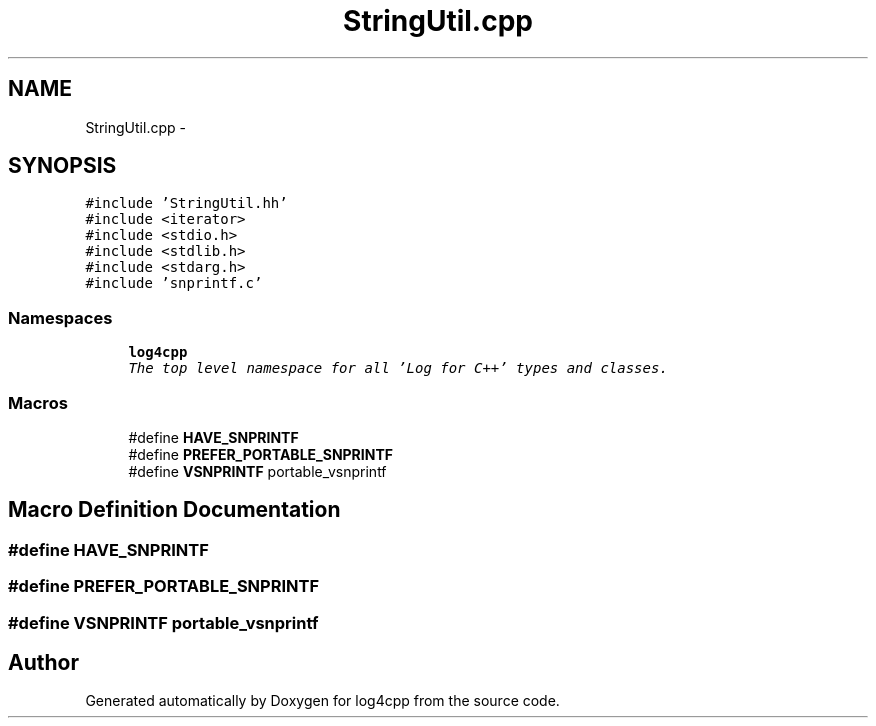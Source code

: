 .TH "StringUtil.cpp" 3 "Thu Dec 30 2021" "Version 1.1" "log4cpp" \" -*- nroff -*-
.ad l
.nh
.SH NAME
StringUtil.cpp \- 
.SH SYNOPSIS
.br
.PP
\fC#include 'StringUtil\&.hh'\fP
.br
\fC#include <iterator>\fP
.br
\fC#include <stdio\&.h>\fP
.br
\fC#include <stdlib\&.h>\fP
.br
\fC#include <stdarg\&.h>\fP
.br
\fC#include 'snprintf\&.c'\fP
.br

.SS "Namespaces"

.in +1c
.ti -1c
.RI " \fBlog4cpp\fP"
.br
.RI "\fIThe top level namespace for all 'Log for C++' types and classes\&. \fP"
.in -1c
.SS "Macros"

.in +1c
.ti -1c
.RI "#define \fBHAVE_SNPRINTF\fP"
.br
.ti -1c
.RI "#define \fBPREFER_PORTABLE_SNPRINTF\fP"
.br
.ti -1c
.RI "#define \fBVSNPRINTF\fP   portable_vsnprintf"
.br
.in -1c
.SH "Macro Definition Documentation"
.PP 
.SS "#define HAVE_SNPRINTF"

.SS "#define PREFER_PORTABLE_SNPRINTF"

.SS "#define VSNPRINTF   portable_vsnprintf"

.SH "Author"
.PP 
Generated automatically by Doxygen for log4cpp from the source code\&.
